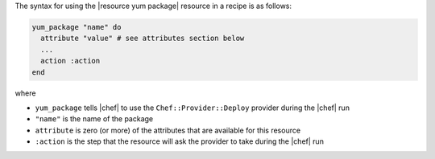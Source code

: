 .. The contents of this file are included in multiple topics.
.. This file should not be changed in a way that hinders its ability to appear in multiple documentation sets.

The syntax for using the |resource yum package| resource in a recipe is as follows:

.. code-block:: ruby

   yum_package "name" do
     attribute "value" # see attributes section below
     ...
     action :action
   end

where 

* ``yum_package`` tells |chef| to use the ``Chef::Provider::Deploy`` provider during the |chef| run
* ``"name"`` is the name of the package
* ``attribute`` is zero (or more) of the attributes that are available for this resource
* ``:action`` is the step that the resource will ask the provider to take during the |chef| run
